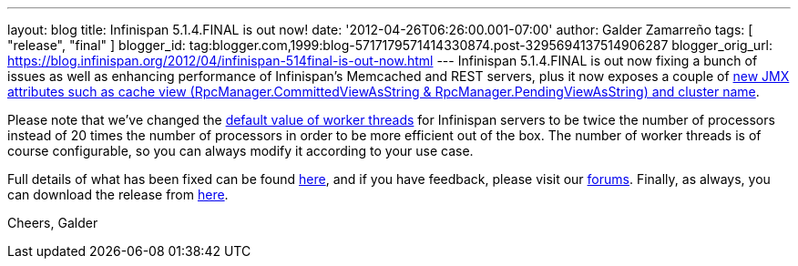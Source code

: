 ---
layout: blog
title: Infinispan 5.1.4.FINAL is out now!
date: '2012-04-26T06:26:00.001-07:00'
author: Galder Zamarreño
tags: [ "release", "final" ]
blogger_id: tag:blogger.com,1999:blog-5717179571414330874.post-3295694137514906287
blogger_orig_url: https://blog.infinispan.org/2012/04/infinispan-514final-is-out-now.html
---
Infinispan 5.1.4.FINAL is out now fixing a bunch of issues as well as
enhancing performance of Infinispan's Memcached and REST servers, plus
it now exposes a couple of
http://docs.jboss.org/infinispan/5.1/apidocs/jmxComponents.html[new JMX
attributes such as cache view (RpcManager.CommittedViewAsString
& RpcManager.PendingViewAsString) and cluster name].

Please note that we've changed the
https://github.com/infinispan/infinispan/blob/5.1.4.FINAL/server/core/src/main/scala/org/infinispan/server/core/Main.scala#L64[default
value of worker threads] for Infinispan servers to be twice the number
of processors instead of 20 times the number of processors in order to
be more efficient out of the box. The number of worker threads is of
course configurable, so you can always modify it according to your use
case.

Full details of what has been fixed can be found
http://goo.gl/JICtJ[here], and if you have feedback, please visit our
http://community.jboss.org/en/infinispan?view=discussions[forums].
Finally, as always, you can download the release from
http://www.jboss.org/infinispan/downloads[here].

Cheers,
Galder
